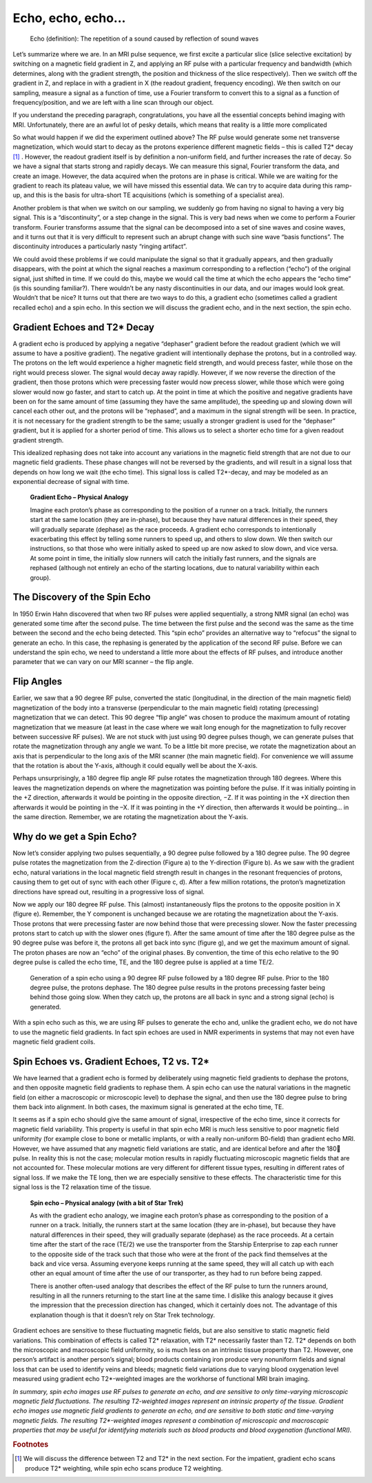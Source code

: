 ===================
Echo, echo, echo...
===================

  Echo (definition): The repetition of a sound caused by reflection of sound waves

Let’s summarize where we are. In an MRI pulse sequence, we first excite a particular slice (slice selective excitation) by switching on a magnetic field gradient in Z, and applying an RF pulse with a particular frequency and bandwidth (which determines, along with the gradient strength, the position and thickness of the slice respectively). Then we switch off the gradient in Z, and replace in with a gradient in X (the readout gradient, frequency encoding). We then switch on our sampling, measure a signal as a function of time, use a Fourier transform to convert this to a signal as a function of frequency/position, and we are left with a line scan through our object.

If you understand the preceding paragraph, congratulations, you have all the essential concepts behind imaging with MRI. Unfortunately, there are an awful lot of pesky details, which means that reality is a little more complicated

So what would happen if we did the experiment outlined above? The RF pulse would generate some net transverse magnetization, which would start to decay as the protons experience different magnetic fields – this is called T2* decay [#]_ . However, the readout gradient itself is by definition a non-uniform field, and further increases the rate of decay. So we have a signal that starts strong and rapidly decays. We can measure this signal, Fourier transform the data, and create an image.
However, the data acquired when the protons are in phase is critical. While we are waiting for the gradient to reach its plateau value, we will have missed this essential data. We can try to acquire data during this ramp-up, and this is the basis for ultra-short TE acquisitions (which is something of a specialist area).

Another problem is that when we switch on our sampling, we suddenly go from having no signal to having a very big signal. This is a “discontinuity”, or a step change in the signal. This is very bad news when we come to perform a Fourier transform. Fourier transforms assume that the signal can be decomposed into a set of sine waves and cosine waves, and it turns out that it is very difficult to represent such an abrupt change with such sine wave “basis functions”. The discontinuity introduces a particularly nasty “ringing artifact”.

We could avoid these problems if we could manipulate the signal so that it gradually appears, and then gradually disappears, with the point at which the signal reaches a maximum corresponding to a reflection (“echo”) of the original signal, just shifted in time. If we could do this, maybe we would call the time at which the echo appears the “echo time” (is this sounding familiar?).  There wouldn’t be any nasty discontinuities in our data, and our images would look great. Wouldn’t that be nice? It turns out that there are two ways to do this, a gradient echo (sometimes called a gradient recalled echo) and a spin echo. In this section we will discuss the gradient echo, and in the next section, the spin echo.


Gradient Echoes and T2* Decay
-----------------------------

A gradient echo is produced by applying a negative “dephaser” gradient before the readout gradient (which we will assume to have a positive gradient). The negative gradient will intentionally dephase the protons, but in a controlled way. The protons on the left would experience a higher magnetic field strength, and would precess faster, while those on the right would precess slower. The signal would decay away rapidly. However, if we now reverse the direction of the gradient, then those protons which were precessing faster would now precess slower, while those which were going slower would now go faster, and start to catch up.
At the point in time at which the positive and negative gradients have been on for the same amount of time (assuming they have the same amplitude), the speeding up and slowing down will cancel each other out, and the protons will be “rephased”, and a maximum in the signal strength will be seen. In practice, it is not necessary for the gradient strength to be the same; usually a stronger gradient is used for the “dephaser” gradient, but it is applied for a shorter period of time. This allows us to select a shorter echo time for a given readout gradient strength.

This idealized rephasing does not take into account any variations in the magnetic field strength that are not due to our magnetic field gradients. These phase changes will not be reversed by the gradients, and will result in a signal loss that depends on how long we wait (the echo time). This signal loss is called T2*-decay, and may be modeled as an exponential decrease of signal with time.

  **Gradient Echo – Physical Analogy**

  Imagine each proton’s phase as corresponding to the position of a runner on a track. Initially, the runners start at the same location (they are in-phase), but because they have natural differences in their speed, they will gradually separate (dephase) as the race proceeds. A gradient echo corresponds to intentionally exacerbating this effect by telling some runners to speed up, and others to slow down. We then switch our instructions, so that those who were initially asked to speed up are now asked to slow down, and vice versa. At some point in time, the initially slow runners will catch the initially fast runners, and the signals are rephased (although not entirely an echo of the starting locations, due to natural variability within each group).



The Discovery of the Spin Echo
------------------------------

In 1950 Erwin Hahn discovered that when two RF pulses were applied sequentially, a strong NMR signal (an echo) was generated some time after the second pulse. The time between the first pulse and the second was the same as the time between the second and the echo being detected. This “spin echo” provides an alternative way to “refocus” the signal to generate an echo. In this case, the rephasing is generated by the application of the second RF pulse. Before we can understand the spin echo, we need to understand a little more about the effects of RF pulses, and introduce another parameter that we can vary on our MRI scanner – the flip angle.


Flip Angles
-----------

Earlier, we saw that a 90 degree RF pulse, converted the static (longitudinal, in the direction of the main magnetic field) magnetization of the body into a transverse (perpendicular to the main magnetic field) rotating (precessing) magnetization that we can detect. This 90 degree “flip angle” was chosen to produce the maximum amount of rotating magnetization that we measure (at least in the case where we wait long enough for the magnetization to fully recover between successive RF pulses). We are not stuck with just using 90 degree pulses though, we can generate pulses that rotate the magnetization through any angle we want. To be a little bit more precise, we rotate the magnetization about an axis that is perpendicular to the long axis of the MRI scanner (the main magnetic field). For convenience we will assume that the rotation is about the Y-axis, although it could equally well be about the X-axis.

Perhaps unsurprisingly, a 180 degree flip angle RF pulse rotates the magnetization through 180 degrees. Where this leaves the magnetization depends on where the magnetization was pointing before the pulse. If it was initially pointing in the +Z direction, afterwards it would be pointing in the opposite direction, −Z. If it was pointing in the +X direction then afterwards it would be pointing in the –X. If it was pointing in the +Y direction, then afterwards it would be pointing… in the same direction. Remember, we are rotating the magnetization about the Y-axis.


Why do we get a Spin Echo?
--------------------------

Now let’s consider applying two pulses sequentially, a 90 degree pulse followed by a 180 degree pulse. The 90 degree pulse rotates the magnetization from the Z-direction (Figure a) to the Y-direction (Figure b). As we saw with the gradient echo, natural variations in the local magnetic field strength result in changes in the resonant frequencies of protons, causing them to get out of sync with each other (Figure c, d). After a few million rotations, the proton’s magnetization directions have spread out, resulting in a progressive loss of signal.

Now we apply our 180 degree RF pulse. This (almost) instantaneously flips the protons to the opposite position in X (figure e). Remember, the Y component is unchanged because we are rotating the magnetization about the Y-axis. Those protons that were precessing faster are now behind those that were precessing slower. Now the faster precessing protons start to catch up with the slower ones (figure f). After the same amount of time after the 180 degree pulse as the 90 degree pulse was before it, the protons all get back into sync (figure g), and we get the maximum amount of signal. The proton phases are now an “echo” of the original phases. By convention, the time of this echo relative to the 90 degree pulse is called the echo time, TE, and the 180 degree pulse is applied at a time TE/2.

.. figure:: images/spin-echo.png

  Generation of a spin echo using a 90 degree RF pulse followed by a 180 degree RF pulse. Prior to the 180 degree pulse, the protons dephase. The 180 degree pulse results in the protons precessing faster being behind those going slow. When they catch up, the protons are all back in sync and a strong signal (echo) is generated.


With a spin echo such as this, we are using RF pulses to generate the echo and, unlike the gradient echo, we do not have to use the magnetic field gradients. In fact spin echoes are used in NMR experiments in systems that may not even have magnetic field gradient coils.


Spin Echoes vs. Gradient Echoes, T2 vs. T2*
-------------------------------------------

We have learned that a gradient echo is formed by deliberately using magnetic field gradients to dephase the protons, and then opposite magnetic field gradients to rephase them. A spin echo can use the natural variations in the magnetic field (on either a macroscopic or microscopic level) to dephase the signal, and then use the 180 degree pulse to bring them back into alignment. In both cases, the maximum signal is generated at the echo time, TE.

It seems as if a spin echo should give the same amount of signal, irrespective of the echo time, since it corrects for magnetic field variability. This property is useful in that spin echo MRI is much less sensitive to poor magnetic field uniformity (for example close to bone or metallic implants, or with a really non-uniform B0-field) than gradient echo MRI. However, we have assumed that any magnetic field variations are static, and are identical before and after the 180 pulse. In reality this is not the case; molecular motion results in rapidly fluctuating microscopic magnetic fields that are not accounted for. These molecular motions are very different for different tissue types, resulting in different rates of signal loss. If we make the TE long, then we are especially sensitive to these effects. The characteristic time for this signal loss is the T2 relaxation time of the tissue.

  **Spin echo – Physical analogy (with a bit of Star Trek)**

  As with the gradient echo analogy, we imagine each proton’s phase as corresponding to the position of a runner on a track. Initially, the runners start at the same location (they are in-phase), but because they have natural differences in their speed, they will gradually separate (dephase) as the race proceeds. At a certain time after the start of the race (TE/2) we use the transporter from the Starship Enterprise to zap each runner to the opposite side of the track such that those who were at the front of the pack find themselves at the back and vice versa. Assuming everyone keeps running at the same speed, they will all catch up with each other an equal amount of time after the use of our transporter, as they had to run before being zapped.

  There is another often-used analogy that describes the effect of the RF pulse to turn the runners around, resulting in all the runners returning to the start line at the same time. I dislike this analogy because it gives the impression that the precession direction has changed, which it certainly does not. The advantage of this explanation though is that it doesn’t rely on Star Trek technology.


Gradient echoes are sensitive to these fluctuating magnetic fields, but are also sensitive to static magnetic field variations. This combination of effects is called T2* relaxation, with T2* necessarily faster than T2. T2* depends on both the microscopic and macroscopic field uniformity, so is much less on an intrinsic tissue property than T2. However, one person’s artifact is another person’s signal; blood products containing iron produce very nonuniform fields and signal loss that can be used to identify veins and bleeds; magnetic field variations due to varying blood oxygenation level measured using gradient echo T2*-weighted images are the workhorse of functional MRI brain imaging.

*In summary, spin echo images use RF pulses to generate an echo, and are sensitive to only time-varying microscopic magnetic field fluctuations. The resulting T2-weighted images represent an intrinsic property of the tissue. Gradient echo images use magnetic field gradients to generate an echo, and are sensitive to both static and time-varying magnetic fields. The resulting T2\*-weighted images represent a combination of microscopic and macroscopic properties that may be useful for identifying materials such as blood products and blood oxygenation (functional MRI).*


.. rubric:: Footnotes

.. [#] We will discuss the difference between T2 and T2* in the next section. For the impatient, gradient echo scans produce T2* weighting, while spin echo scans produce T2 weighting.
